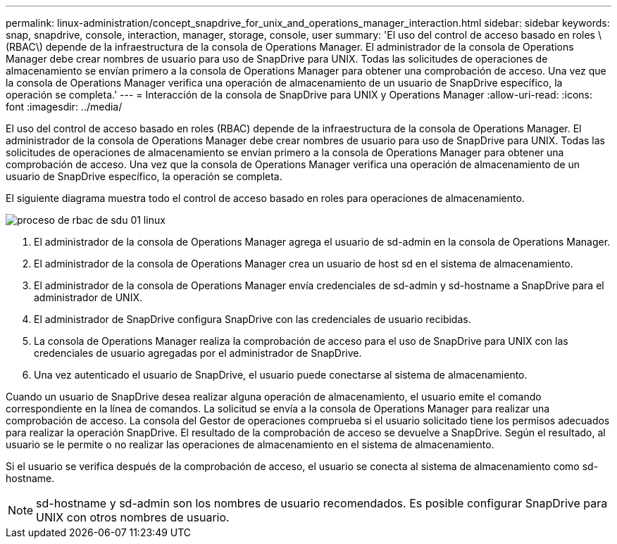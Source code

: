 ---
permalink: linux-administration/concept_snapdrive_for_unix_and_operations_manager_interaction.html 
sidebar: sidebar 
keywords: snap, snapdrive, console, interaction, manager, storage, console, user 
summary: 'El uso del control de acceso basado en roles \(RBAC\) depende de la infraestructura de la consola de Operations Manager. El administrador de la consola de Operations Manager debe crear nombres de usuario para uso de SnapDrive para UNIX. Todas las solicitudes de operaciones de almacenamiento se envían primero a la consola de Operations Manager para obtener una comprobación de acceso. Una vez que la consola de Operations Manager verifica una operación de almacenamiento de un usuario de SnapDrive específico, la operación se completa.' 
---
= Interacción de la consola de SnapDrive para UNIX y Operations Manager
:allow-uri-read: 
:icons: font
:imagesdir: ../media/


[role="lead"]
El uso del control de acceso basado en roles (RBAC) depende de la infraestructura de la consola de Operations Manager. El administrador de la consola de Operations Manager debe crear nombres de usuario para uso de SnapDrive para UNIX. Todas las solicitudes de operaciones de almacenamiento se envían primero a la consola de Operations Manager para obtener una comprobación de acceso. Una vez que la consola de Operations Manager verifica una operación de almacenamiento de un usuario de SnapDrive específico, la operación se completa.

El siguiente diagrama muestra todo el control de acceso basado en roles para operaciones de almacenamiento.

image::../media/sdu_rbac_process_01_linux.gif[proceso de rbac de sdu 01 linux]

. El administrador de la consola de Operations Manager agrega el usuario de sd-admin en la consola de Operations Manager.
. El administrador de la consola de Operations Manager crea un usuario de host sd en el sistema de almacenamiento.
. El administrador de la consola de Operations Manager envía credenciales de sd-admin y sd-hostname a SnapDrive para el administrador de UNIX.
. El administrador de SnapDrive configura SnapDrive con las credenciales de usuario recibidas.
. La consola de Operations Manager realiza la comprobación de acceso para el uso de SnapDrive para UNIX con las credenciales de usuario agregadas por el administrador de SnapDrive.
. Una vez autenticado el usuario de SnapDrive, el usuario puede conectarse al sistema de almacenamiento.


Cuando un usuario de SnapDrive desea realizar alguna operación de almacenamiento, el usuario emite el comando correspondiente en la línea de comandos. La solicitud se envía a la consola de Operations Manager para realizar una comprobación de acceso. La consola del Gestor de operaciones comprueba si el usuario solicitado tiene los permisos adecuados para realizar la operación SnapDrive. El resultado de la comprobación de acceso se devuelve a SnapDrive. Según el resultado, al usuario se le permite o no realizar las operaciones de almacenamiento en el sistema de almacenamiento.

Si el usuario se verifica después de la comprobación de acceso, el usuario se conecta al sistema de almacenamiento como sd-hostname.


NOTE: sd-hostname y sd-admin son los nombres de usuario recomendados. Es posible configurar SnapDrive para UNIX con otros nombres de usuario.
